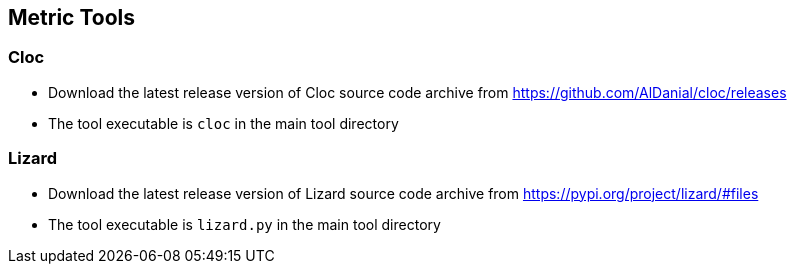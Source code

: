 == Metric Tools

=== Cloc

* Download the latest release version of Cloc source code archive from https://github.com/AlDanial/cloc/releases

* The tool executable is `cloc` in the main tool directory

=== Lizard

* Download the latest release version of Lizard source code archive from https://pypi.org/project/lizard/#files

* The tool executable is `lizard.py` in the main tool directory
